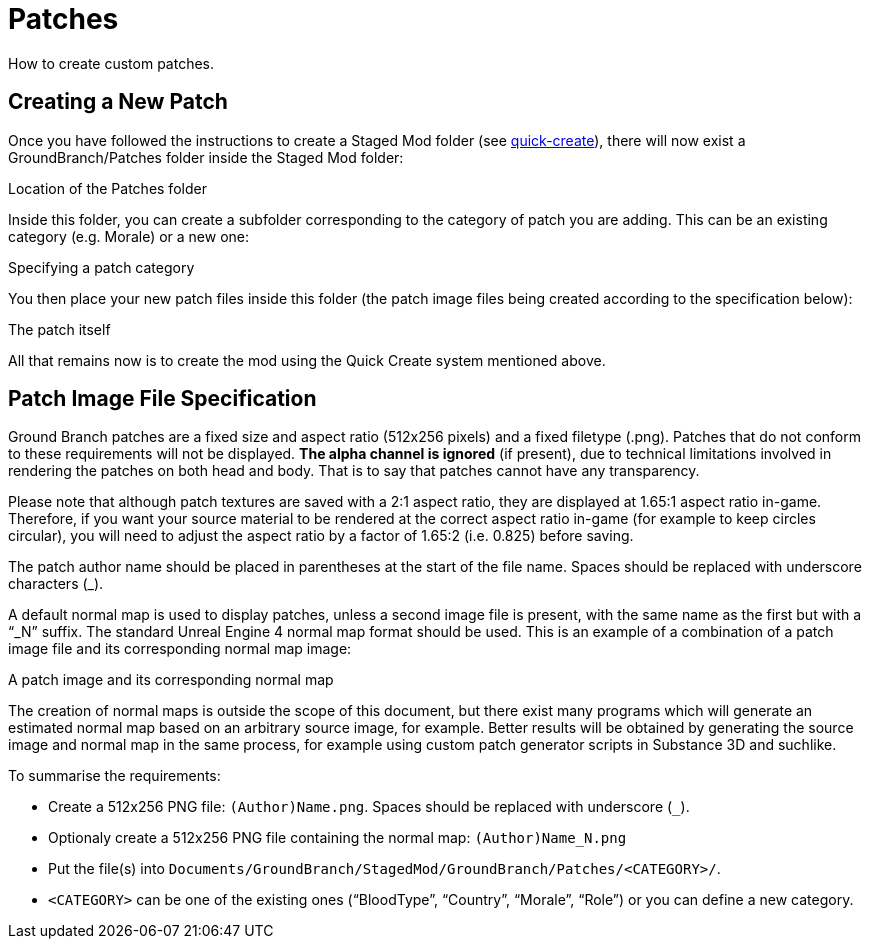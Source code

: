 = Patches

How to create custom patches.

== Creating a New Patch

Once you have followed the instructions to create a Staged Mod folder (see link:/modding/quick-create[quick-create]), there will now exist a GroundBranch/Patches folder inside the Staged Mod folder:

Location of the Patches folder

Inside this folder, you can create a subfolder corresponding to the category of patch you are adding.
This can be an existing category (e.g. Morale) or a new one:

Specifying a patch category

You then place your new patch files inside this folder (the patch image files being created according to the specification below):

The patch itself

All that remains now is to create the mod using the Quick Create system mentioned above.

== Patch Image File Specification

Ground Branch patches are a fixed size and aspect ratio (512x256 pixels) and a fixed filetype (.png). Patches that do not conform to these requirements will not be displayed. *The alpha channel is ignored* (if present), due to technical limitations involved in rendering the patches on both head and body.
That is to say that patches cannot have any transparency.

Please note that although patch textures are saved with a 2:1 aspect ratio, they are displayed at 1.65:1 aspect ratio in-game.
Therefore, if you want your source material to be rendered at the correct aspect ratio in-game (for example to keep circles circular), you will need to adjust the aspect ratio by a factor of 1.65:2 (i.e. 0.825) before saving.

The patch author name should be placed in parentheses at the start of the file name.
Spaces should be replaced with underscore characters (_).

A default normal map is used to display patches, unless a second image file is present, with the same name as the first but with a "`_N`" suffix.
The standard Unreal Engine 4 normal map format should be used.
This is an example of a combination of a patch image file and its corresponding normal map image:

A patch image and its corresponding normal map

The creation of normal maps is outside the scope of this document, but there exist many programs which will generate an estimated normal map based on an arbitrary source image, for example.
Better results will be obtained by generating the source image and normal map in the same process, for example using custom patch generator scripts in Substance 3D and suchlike.

To summarise the requirements:

* Create a 512x256 PNG file: `+(Author)Name.png+`. Spaces should be replaced with underscore (`+_+`).
* Optionaly create a 512x256 PNG file containing the normal map: `+(Author)Name_N.png+`
* Put the file(s) into `+Documents/GroundBranch/StagedMod/GroundBranch/Patches/<CATEGORY>/+`.
* `+<CATEGORY>+` can be one of the existing ones ("`BloodType`", "`Country`", "`Morale`", "`Role`") or you can define a new category.

